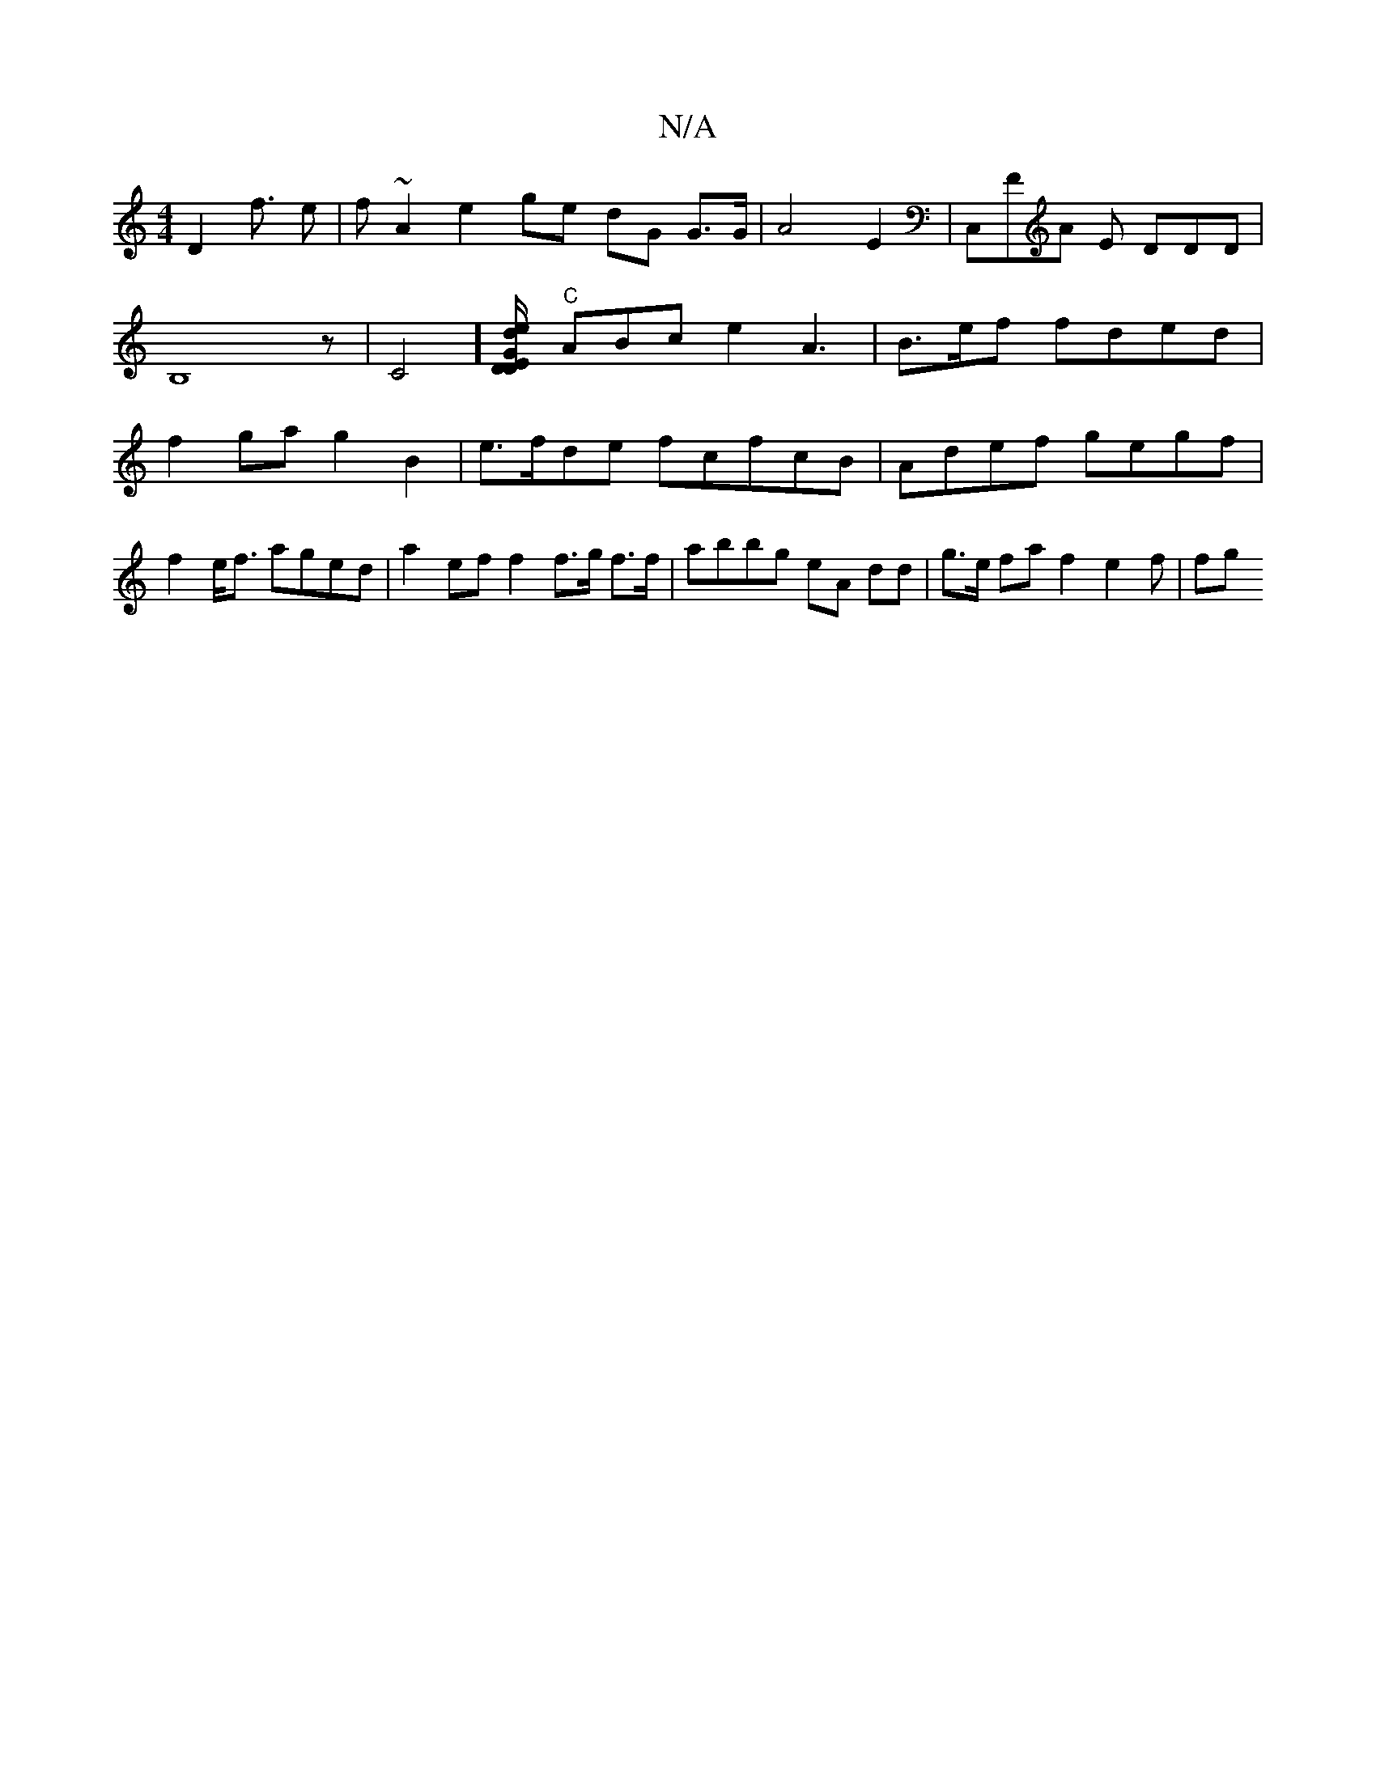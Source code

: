 X:1
T:N/A
M:4/4
R:N/A
K:Cmajor
2 D2 f>2 e2 | f~A2 e2 ge dG G>G | A4 E2 | C,FA E DDD| B,8z | C4] [DDE/d/e/ G2 (3] "C"ABc e2 A3|B>ef fded | f2ga g2B2 | e>fde fcfcB|Adef gegf |
f2 e<f aged | a2ef f2f>g f>f|abbg eA dd| g>e fa f2 e2f|fg